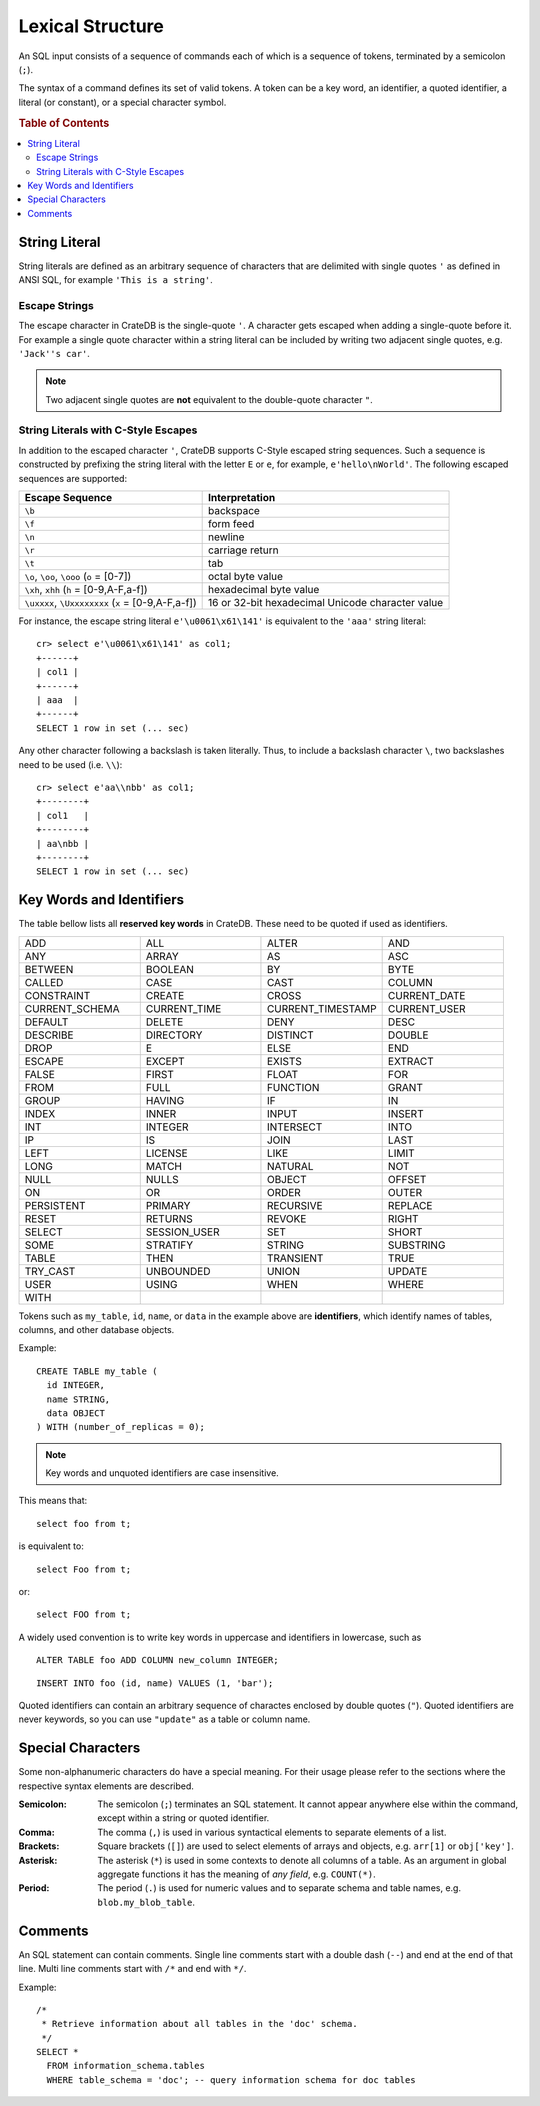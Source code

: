 .. highlight:: psql
.. _sql_lexical:

=================
Lexical Structure
=================

An SQL input consists of a sequence of commands each of which is a sequence of
tokens, terminated by a semicolon (``;``).

The syntax of a command defines its set of valid tokens. A token can be a key
word, an identifier, a quoted identifier, a literal (or constant), or a special
character symbol.

.. rubric:: Table of Contents

.. contents::
   :local:

.. _string_literal:

String Literal
==============

String literals are defined as an arbitrary sequence of characters that are
delimited with single quotes ``'`` as defined in ANSI SQL, for example
``'This is a string'``.

Escape Strings
--------------

The escape character in CrateDB is the single-quote ``'``. A character gets
escaped when adding a single-quote before it. For example a single quote
character within a string literal can be included by writing two adjacent
single quotes, e.g. ``'Jack''s car'``.

.. NOTE::

   Two adjacent single quotes are **not** equivalent to the double-quote
   character ``"``.

.. _sql_escape_string_literals:

String Literals with C-Style Escapes
------------------------------------

In addition to the escaped character ``'``, CrateDB supports C-Style escaped
string sequences. Such a sequence is constructed by prefixing the string
literal with the letter ``E`` or ``e``, for example, ``e'hello\nWorld'``.
The following escaped sequences are supported:

==================================================   ================
Escape Sequence                                       Interpretation
==================================================   ================
``\b``                                                backspace
``\f``                                                form feed
``\n``                                                newline
``\r``                                                carriage return
``\t``                                                tab
``\o``, ``\oo``, ``\ooo`` (``o`` = [0-7])             octal byte value
``\xh``, ``xhh`` (``h`` = [0-9,A-F,a-f])              hexadecimal byte value
``\uxxxx``, ``\Uxxxxxxxx`` (``x`` = [0-9,A-F,a-f])    16 or 32-bit hexadecimal Unicode character value
==================================================   ================

For instance, the escape string literal ``e'\u0061\x61\141'``
is equivalent to the ``'aaa'`` string literal::

    cr> select e'\u0061\x61\141' as col1;
    +------+
    | col1 |
    +------+
    | aaa  |
    +------+
    SELECT 1 row in set (... sec)

Any other character following a backslash is taken literally. Thus, to include
a backslash character ``\``, two backslashes need to be used (i.e. ``\\``)::

    cr> select e'aa\\nbb' as col1;
    +--------+
    | col1   |
    +--------+
    | aa\nbb |
    +--------+
    SELECT 1 row in set (... sec)

.. _sql_lexical_keywords_identifiers:

Key Words and Identifiers
=========================

The table bellow lists all **reserved key words** in CrateDB. These need to be
quoted if used as identifiers.

.. csv-table::
   :widths: 10, 10, 10, 10

    ADD, ALL, ALTER, AND
    ANY, ARRAY, AS, ASC
    BETWEEN, BOOLEAN, BY, BYTE
    CALLED, CASE, CAST, COLUMN
    CONSTRAINT, CREATE, CROSS, CURRENT_DATE
    CURRENT_SCHEMA, CURRENT_TIME, CURRENT_TIMESTAMP, CURRENT_USER
    DEFAULT, DELETE, DENY, DESC
    DESCRIBE, DIRECTORY, DISTINCT, DOUBLE
    DROP, E, ELSE, END
    ESCAPE, EXCEPT, EXISTS, EXTRACT
    FALSE, FIRST, FLOAT, FOR
    FROM, FULL, FUNCTION, GRANT
    GROUP, HAVING, IF, IN
    INDEX, INNER, INPUT, INSERT
    INT, INTEGER, INTERSECT, INTO
    IP, IS, JOIN, LAST
    LEFT, LICENSE, LIKE, LIMIT
    LONG, MATCH, NATURAL, NOT
    NULL, NULLS, OBJECT, OFFSET
    ON, OR, ORDER, OUTER
    PERSISTENT, PRIMARY, RECURSIVE, REPLACE
    RESET, RETURNS, REVOKE, RIGHT
    SELECT, SESSION_USER, SET, SHORT
    SOME, STRATIFY, STRING, SUBSTRING
    TABLE, THEN, TRANSIENT, TRUE
    TRY_CAST, UNBOUNDED, UNION, UPDATE
    USER, USING, WHEN, WHERE
    WITH

Tokens such as ``my_table``, ``id``, ``name``, or ``data`` in the example above
are **identifiers**, which identify names of tables, columns, and other
database objects.

Example::

    CREATE TABLE my_table (
      id INTEGER,
      name STRING,
      data OBJECT
    ) WITH (number_of_replicas = 0);

.. NOTE::

  Key words and unquoted identifiers are case insensitive.

This means that::

  select foo from t;

is equivalent to::

  select Foo from t;

or::

  select FOO from t;

A widely used convention is to write key words in uppercase and identifiers in
lowercase, such as

::

  ALTER TABLE foo ADD COLUMN new_column INTEGER;

::

  INSERT INTO foo (id, name) VALUES (1, 'bar');

Quoted identifiers can contain an arbitrary sequence of charactes enclosed by
double quotes (``"``). Quoted identifiers are never keywords, so you can use
``"update"`` as a table or column name.

.. _sql_lexical_special_chars:

Special Characters
==================

Some non-alphanumeric characters do have a special meaning. For their usage
please refer to the sections where the respective syntax elements are
described.

:Semicolon:
    The semicolon (``;``) terminates an SQL statement. It cannot appear
    anywhere else within the command, except within a string or quoted
    identifier.

:Comma:
    The comma (``,``) is used in various syntactical elements to separate
    elements of a list.

:Brackets:
    Square brackets (``[]``) are used to select elements of arrays and objects,
    e.g. ``arr[1]`` or ``obj['key']``.

:Asterisk:
    The asterisk (``*``) is used in some contexts to denote all columns of a
    table. As an argument in global aggregate functions it has the meaning of
    *any field*, e.g. ``COUNT(*)``.

:Period:
    The period (``.``) is used for numeric values and to separate schema and
    table names, e.g. ``blob.my_blob_table``.

.. _sql_lexical_comments:

Comments
========

An SQL statement can contain comments. Single line comments start with a double
dash (``--``) and end at the end of that line. Multi line comments start with
``/*`` and end with ``*/``.

Example::

  /*
   * Retrieve information about all tables in the 'doc' schema.
   */
  SELECT *
    FROM information_schema.tables
    WHERE table_schema = 'doc'; -- query information schema for doc tables

.. _`crash`: https://github.com/crate/crash/
